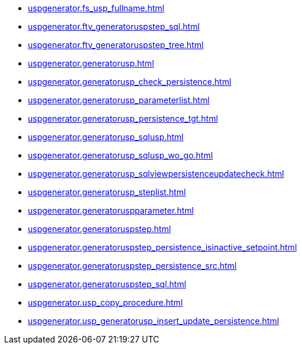 * xref:uspgenerator.fs_usp_fullname.adoc[]
* xref:uspgenerator.ftv_generatoruspstep_sql.adoc[]
* xref:uspgenerator.ftv_generatoruspstep_tree.adoc[]
* xref:uspgenerator.generatorusp.adoc[]
* xref:uspgenerator.generatorusp_check_persistence.adoc[]
* xref:uspgenerator.generatorusp_parameterlist.adoc[]
* xref:uspgenerator.generatorusp_persistence_tgt.adoc[]
* xref:uspgenerator.generatorusp_sqlusp.adoc[]
* xref:uspgenerator.generatorusp_sqlusp_wo_go.adoc[]
* xref:uspgenerator.generatorusp_sqlviewpersistenceupdatecheck.adoc[]
* xref:uspgenerator.generatorusp_steplist.adoc[]
* xref:uspgenerator.generatoruspparameter.adoc[]
* xref:uspgenerator.generatoruspstep.adoc[]
* xref:uspgenerator.generatoruspstep_persistence_isinactive_setpoint.adoc[]
* xref:uspgenerator.generatoruspstep_persistence_src.adoc[]
* xref:uspgenerator.generatoruspstep_sql.adoc[]
* xref:uspgenerator.usp_copy_procedure.adoc[]
* xref:uspgenerator.usp_generatorusp_insert_update_persistence.adoc[]
